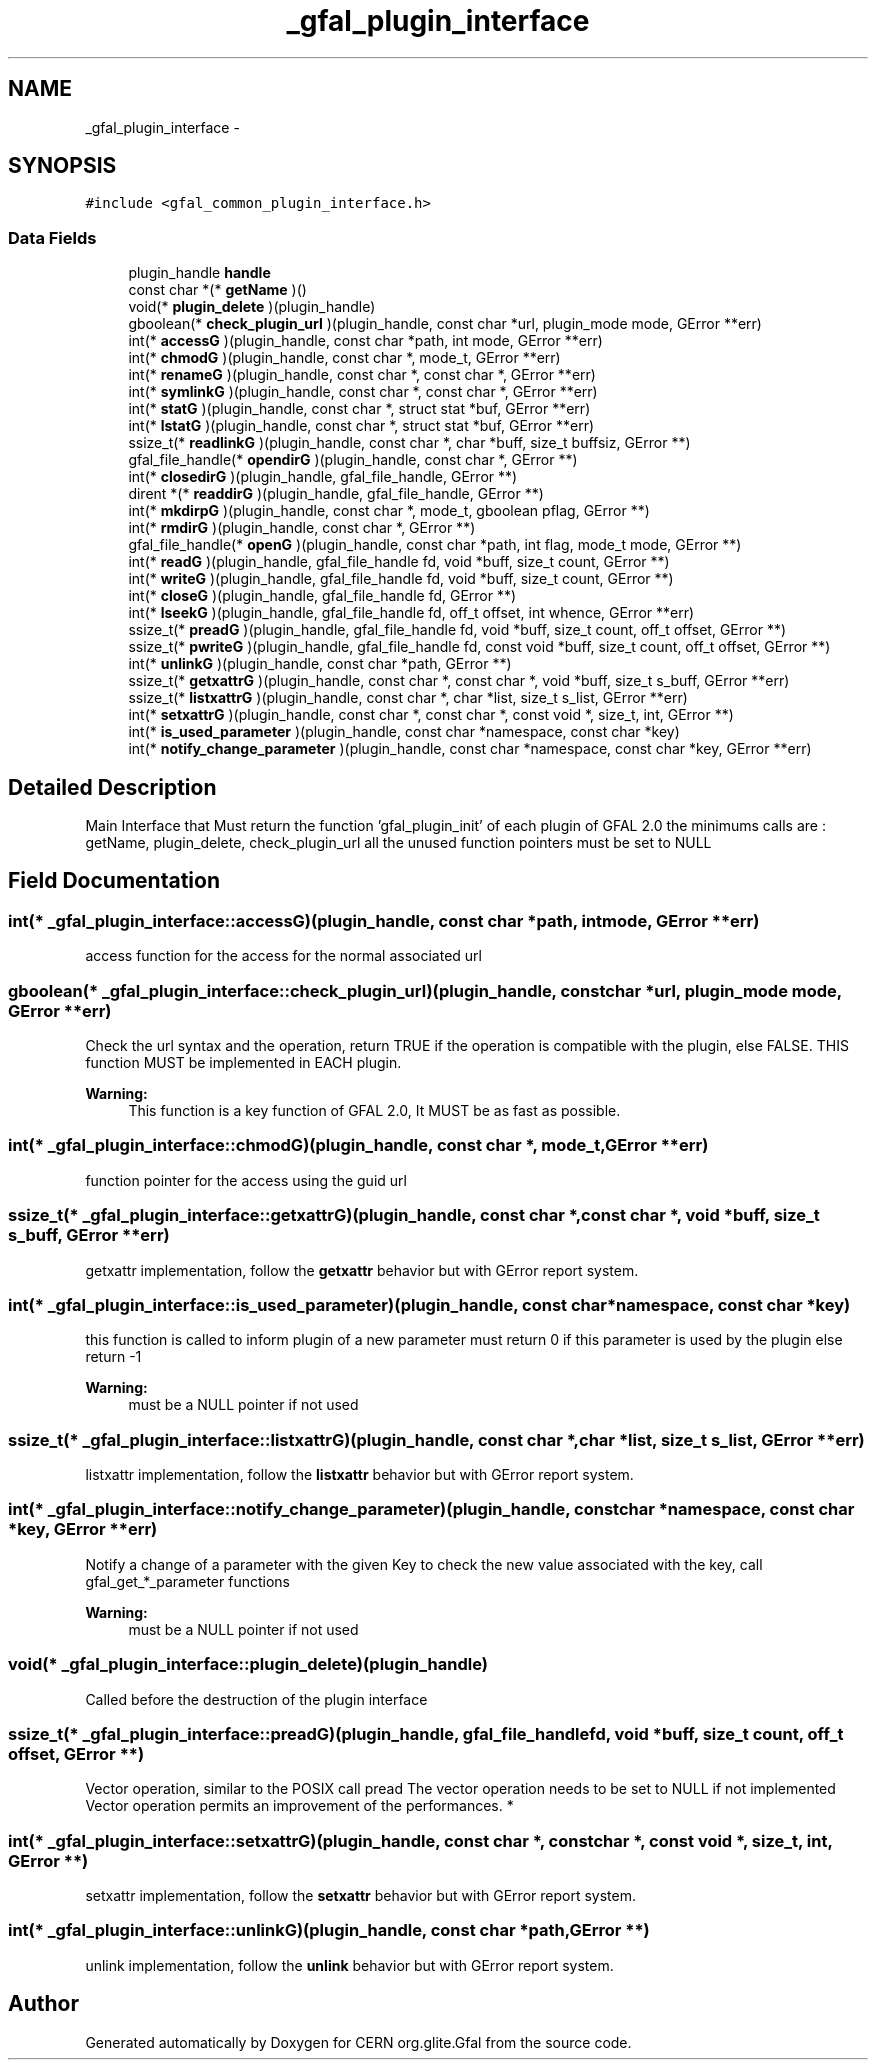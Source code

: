 .TH "_gfal_plugin_interface" 3 "10 Nov 2011" "Version 2.0.1" "CERN org.glite.Gfal" \" -*- nroff -*-
.ad l
.nh
.SH NAME
_gfal_plugin_interface \- 
.SH SYNOPSIS
.br
.PP
\fC#include <gfal_common_plugin_interface.h>\fP
.PP
.SS "Data Fields"

.in +1c
.ti -1c
.RI "plugin_handle \fBhandle\fP"
.br
.ti -1c
.RI "const char *(* \fBgetName\fP )()"
.br
.ti -1c
.RI "void(* \fBplugin_delete\fP )(plugin_handle)"
.br
.ti -1c
.RI "gboolean(* \fBcheck_plugin_url\fP )(plugin_handle, const char *url, plugin_mode mode, GError **err)"
.br
.ti -1c
.RI "int(* \fBaccessG\fP )(plugin_handle, const char *path, int mode, GError **err)"
.br
.ti -1c
.RI "int(* \fBchmodG\fP )(plugin_handle, const char *, mode_t, GError **err)"
.br
.ti -1c
.RI "int(* \fBrenameG\fP )(plugin_handle, const char *, const char *, GError **err)"
.br
.ti -1c
.RI "int(* \fBsymlinkG\fP )(plugin_handle, const char *, const char *, GError **err)"
.br
.ti -1c
.RI "int(* \fBstatG\fP )(plugin_handle, const char *, struct stat *buf, GError **err)"
.br
.ti -1c
.RI "int(* \fBlstatG\fP )(plugin_handle, const char *, struct stat *buf, GError **err)"
.br
.ti -1c
.RI "ssize_t(* \fBreadlinkG\fP )(plugin_handle, const char *, char *buff, size_t buffsiz, GError **)"
.br
.ti -1c
.RI "gfal_file_handle(* \fBopendirG\fP )(plugin_handle, const char *, GError **)"
.br
.ti -1c
.RI "int(* \fBclosedirG\fP )(plugin_handle, gfal_file_handle, GError **)"
.br
.ti -1c
.RI "dirent *(* \fBreaddirG\fP )(plugin_handle, gfal_file_handle, GError **)"
.br
.ti -1c
.RI "int(* \fBmkdirpG\fP )(plugin_handle, const char *, mode_t, gboolean pflag, GError **)"
.br
.ti -1c
.RI "int(* \fBrmdirG\fP )(plugin_handle, const char *, GError **)"
.br
.ti -1c
.RI "gfal_file_handle(* \fBopenG\fP )(plugin_handle, const char *path, int flag, mode_t mode, GError **)"
.br
.ti -1c
.RI "int(* \fBreadG\fP )(plugin_handle, gfal_file_handle fd, void *buff, size_t count, GError **)"
.br
.ti -1c
.RI "int(* \fBwriteG\fP )(plugin_handle, gfal_file_handle fd, void *buff, size_t count, GError **)"
.br
.ti -1c
.RI "int(* \fBcloseG\fP )(plugin_handle, gfal_file_handle fd, GError **)"
.br
.ti -1c
.RI "int(* \fBlseekG\fP )(plugin_handle, gfal_file_handle fd, off_t offset, int whence, GError **err)"
.br
.ti -1c
.RI "ssize_t(* \fBpreadG\fP )(plugin_handle, gfal_file_handle fd, void *buff, size_t count, off_t offset, GError **)"
.br
.ti -1c
.RI "ssize_t(* \fBpwriteG\fP )(plugin_handle, gfal_file_handle fd, const void *buff, size_t count, off_t offset, GError **)"
.br
.ti -1c
.RI "int(* \fBunlinkG\fP )(plugin_handle, const char *path, GError **)"
.br
.ti -1c
.RI "ssize_t(* \fBgetxattrG\fP )(plugin_handle, const char *, const char *, void *buff, size_t s_buff, GError **err)"
.br
.ti -1c
.RI "ssize_t(* \fBlistxattrG\fP )(plugin_handle, const char *, char *list, size_t s_list, GError **err)"
.br
.ti -1c
.RI "int(* \fBsetxattrG\fP )(plugin_handle, const char *, const char *, const void *, size_t, int, GError **)"
.br
.ti -1c
.RI "int(* \fBis_used_parameter\fP )(plugin_handle, const char *namespace, const char *key)"
.br
.ti -1c
.RI "int(* \fBnotify_change_parameter\fP )(plugin_handle, const char *namespace, const char *key, GError **err)"
.br
.in -1c
.SH "Detailed Description"
.PP 
Main Interface that Must return the function 'gfal_plugin_init' of each plugin of GFAL 2.0 the minimums calls are : getName, plugin_delete, check_plugin_url all the unused function pointers must be set to NULL 
.PP
.SH "Field Documentation"
.PP 
.SS "int(* \fB_gfal_plugin_interface::accessG\fP)(plugin_handle, const char *path, int mode, GError **err)"
.PP
access function for the access for the normal associated url 
.SS "gboolean(* \fB_gfal_plugin_interface::check_plugin_url\fP)(plugin_handle, const char *url, plugin_mode mode, GError **err)"
.PP
Check the url syntax and the operation, return TRUE if the operation is compatible with the plugin, else FALSE. THIS function MUST be implemented in EACH plugin. 
.PP
\fBWarning:\fP
.RS 4
This function is a key function of GFAL 2.0, It MUST be as fast as possible. 
.RE
.PP

.SS "int(* \fB_gfal_plugin_interface::chmodG\fP)(plugin_handle, const char *, mode_t, GError **err)"
.PP
function pointer for the access using the guid url 
.SS "ssize_t(* \fB_gfal_plugin_interface::getxattrG\fP)(plugin_handle, const char *, const char *, void *buff, size_t s_buff, GError **err)"
.PP
getxattr implementation, follow the \fBgetxattr\fP behavior but with GError report system. 
.SS "int(* \fB_gfal_plugin_interface::is_used_parameter\fP)(plugin_handle, const char *namespace, const char *key)"
.PP
this function is called to inform plugin of a new parameter must return 0 if this parameter is used by the plugin else return -1 
.PP
\fBWarning:\fP
.RS 4
must be a NULL pointer if not used 
.RE
.PP

.SS "ssize_t(* \fB_gfal_plugin_interface::listxattrG\fP)(plugin_handle, const char *, char *list, size_t s_list, GError **err)"
.PP
listxattr implementation, follow the \fBlistxattr\fP behavior but with GError report system. 
.SS "int(* \fB_gfal_plugin_interface::notify_change_parameter\fP)(plugin_handle, const char *namespace, const char *key, GError **err)"
.PP
Notify a change of a parameter with the given Key to check the new value associated with the key, call gfal_get_*_parameter functions 
.PP
\fBWarning:\fP
.RS 4
must be a NULL pointer if not used 
.RE
.PP

.SS "void(* \fB_gfal_plugin_interface::plugin_delete\fP)(plugin_handle)"
.PP
Called before the destruction of the plugin interface 
.SS "ssize_t(* \fB_gfal_plugin_interface::preadG\fP)(plugin_handle, gfal_file_handle fd, void *buff, size_t count, off_t offset, GError **)"
.PP
Vector operation, similar to the POSIX call pread The vector operation needs to be set to NULL if not implemented Vector operation permits an improvement of the performances. * 
.SS "int(* \fB_gfal_plugin_interface::setxattrG\fP)(plugin_handle, const char *, const char *, const void *, size_t, int, GError **)"
.PP
setxattr implementation, follow the \fBsetxattr\fP behavior but with GError report system. 
.SS "int(* \fB_gfal_plugin_interface::unlinkG\fP)(plugin_handle, const char *path, GError **)"
.PP
unlink implementation, follow the \fBunlink\fP behavior but with GError report system. 

.SH "Author"
.PP 
Generated automatically by Doxygen for CERN org.glite.Gfal from the source code.
